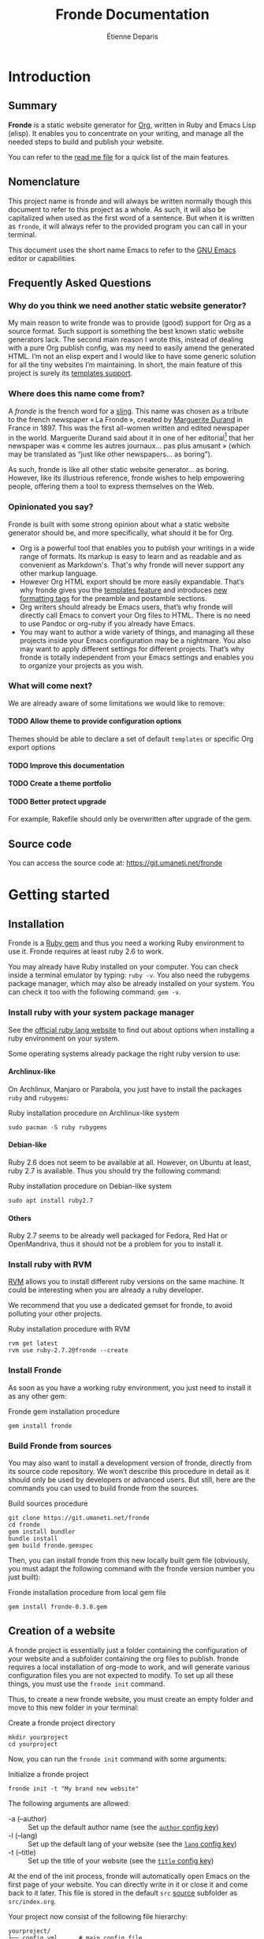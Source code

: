 #+title: Fronde Documentation
#+author: Étienne Deparis
#+lang: en
#+description: Glossary of all possible configuration options for Fronde
#+options: ^:{} toc:3 num:3 H:4

* Introduction

** Summary

*Fronde* is a static website generator for [[https://orgmode.org][Org]], written in Ruby and
Emacs Lisp (elisp). It enables you to concentrate on your writing, and
manage all the needed steps to build and publish your website.

You can refer to the [[./README.org][read me file]] for a quick list of the main features.

** Nomenclature

This project name is fronde and will always be written normally though
this document to refer to this project as a whole. As such, it will also
be capitalized when used as the first word of a sentence. But when it is
written as ~fronde~, it will always refer to the provided program you
can call in your terminal.

This document uses the short name Emacs to refer to the [[https://www.gnu.org/software/emacs/][GNU Emacs]]
editor or capabilities.

** Frequently Asked Questions
*** Why do you think we need another static website generator?

My main reason to write fronde was to provide (good) support for Org as a source
format. Such support is something the best known static website generators
lack. The second main reason I wrote this, instead of dealing with a pure Org
publish config, was my need to easily amend the generated HTML. I’m not an elisp
expert and I would like to have some generic solution for all the tiny websites
I’m maintaining. In short, the main feature of this project is surely its
[[#templates_setting][templates support]].

*** Where does this name come from?

A /fronde/ is the french word for a [[https://en.wikipedia.org/wiki/Sling_(weapon)][sling]]. This name was chosen as a
tribute to the french newspaper « La Fronde », created by [[https://en.wikipedia.org/wiki/Marguerite_Durand][Marguerite
Durand]] in France in 1897. This was the first all-women written and
edited newspaper in the world. Marguerite Durand said about it in one of
her editorial[fn:durand1902] that her newspaper was « comme les autres
journaux… pas plus amusant » (which may be translated as “just like other
newspapers… as boring”).

[fn:durand1902] Marguerite Durand. « En cinq ans ». La Fronde,
n^{o} 1832. 15th December 1902.
https://gallica.bnf.fr/ark:/12148/bpt6k67059454.item


As such, fronde is like all other static website generator… as
boring. However, like its illustrious reference, fronde wishes to help
empowering people, offering them a tool to express themselves on the
Web.

*** Opinionated you say?

Fronde is built with some strong opinion about what a static
website generator should be, and more specifically, what should it be for Org.

- Org is a powerful tool that enables you to publish your writings in
  a wide range of formats. Its markup is easy to learn and as readable
  and as convenient as Markdown's. That's why fronde will never support
  any other markup language.
- However Org HTML export should be more easily expandable. That’s why
  fronde gives you the [[#templates_setting][templates feature]] and introduces [[#formatting_tags][new formatting
  tags]] for the preamble and postamble sections.
- Org writers should already be Emacs users, that’s why fronde will
  directly call Emacs to convert your Org files to HTML. There is no
  need to use Pandoc or org-ruby if you already have Emacs.
- You may want to author a wide variety of things, and managing all these
  projects inside your Emacs configuration may be a nightmare. You also
  may want to apply different settings for different projects. That’s
  why fronde is totally independent from your Emacs settings and enables
  you to organize your projects as you wish.

*** What will come next?

We are already aware of some limitations we would like to remove:

**** TODO Allow theme to provide configuration options
Themes should be able to declare a set of default ~templates~ or
specific Org export options

**** TODO Improve this documentation
**** TODO Create a theme portfolio
**** TODO Better protect upgrade

For example, Rakefile should only be overwritten after upgrade of the
gem.

** Source code

You can access the source code at: https://git.umaneti.net/fronde

* Getting started

** Installation

Fronde is a [[https://rubygems.org/][Ruby gem]] and thus you need a working Ruby environment to use
it. Fronde requires at least ruby 2.6 to work.

You may already have Ruby installed on your computer. You can check
inside a terminal emulator by typing: ~ruby -v~. You also need the
rubygems package manager, which may also be already installed on your
system. You can check it too with the following command: ~gem -v~.

*** Install ruby with your system package manager

See the [[https://www.ruby-lang.org/en/downloads/][official ruby lang website]] to find out about options when installing
a ruby environment on your system.

Some operating systems already package the right ruby version to use:

**** Archlinux-like

On Archlinux, Manjaro or Parabola, you just have to install the packages
~ruby~ and ~rubygems~:

#+caption: Ruby installation procedure on Archlinux-like system
#+begin_src shell
  sudo pacman -S ruby rubygems
#+end_src

**** Debian-like

Ruby 2.6 does not seem to be available at all. However, on Ubuntu at
least, ruby 2.7 is available. Thus you should try the following command:

#+caption: Ruby installation procedure on Debian-like system
#+begin_src shell
  sudo apt install ruby2.7
#+end_src

**** Others

Ruby 2.7 seems to be already well packaged for Fedora, Red Hat or
OpenMandriva, thus it should not be a problem for you to install it.

*** Install ruby with RVM

[[https://rvm.io][RVM]] allows you to install different ruby versions on the same
machine. It could be interesting when you are already a ruby
developer.

We recommend that you use a dedicated gemset for fronde, to avoid
polluting your other projects.

#+caption: Ruby installation procedure with RVM
#+begin_src shell
  rvm get latest
  rvm use ruby-2.7.2@fronde --create
#+end_src

*** Install Fronde

As soon as you have a working ruby environment, you just need to install
it as any other gem:

#+caption: Fronde gem installation procedure
#+begin_src shell
  gem install fronde
#+end_src

*** Build Fronde from sources

You may also want to install a development version of fronde, directly
from its source code repository. We won’t describe this procedure in
detail as it should only be used by developers or advanced users. But
still, here are the commands you can used to build fronde from the
sources.

#+caption: Build sources procedure
#+begin_src shell
  git clone https://git.umaneti.net/fronde
  cd fronde
  gem install bundler
  bundle install
  gem build fronde.gemspec
#+end_src

Then, you can install fronde from this new locally built gem file
(obviously, you must adapt the following command with the fronde version
number you just built):

#+caption: Fronde installation procedure from local gem file
#+begin_src shell
  gem install fronde-0.3.0.gem
#+end_src

** Creation of a website

A fronde project is essentially just a folder containing the
configuration of your website and a subfolder containing the org files
to publish. fronde requires a local installation of org-mode to work,
and will generate various configuration files you are not expected to
modify. To set up all these things, you must use the ~fronde init~
command.

Thus, to create a new fronde website, you must create an empty folder
and move to this new folder in your terminal:

#+caption: Create a fronde project directory
#+begin_src shell
  mkdir yourproject
  cd yourproject
#+end_src

Now, you can run the ~fronde init~ command with some arguments:

#+caption: Initialize a fronde project
#+begin_src shell
  fronde init -t "My brand new website"
#+end_src

#+begin_tip
The following arguments are allowed:

- -a (--author) :: Set up the default author name (see the [[#author_setting][~author~ config key]])
- -l (--lang) :: Set up the default lang of your website (see the [[#lang_setting][~lang~ config key]])
- -t (--title) :: Set up the title of your website (see the [[#title_setting][~title~ config key]])
#+end_tip

At the end of the init process, fronde will automatically open Emacs on
the first page of your website. You can directly write in it or close it
and come back to it later. This file is stored in the default ~src~
[[#sources_setting][source]] subfolder as ~src/index.org~.

Your project now consist of the following file hierarchy:

#+begin_example
yourproject/
├── config.yml      # main config file
├── .dir-locals.el  # Emacs per-directory local variables file
├── lib/            # required dependencies
├── public_html/    # output folder
│   └── assets/
├── Rakefile        # fronde-generated ruby related file
├── src/
│   └── index.org   # your first website page
└── var/            # variable files used during operation
#+end_example

#+begin_caution
Fronde relies a lot on files stored in the ~lib~ and ~var~ folders. You
should never try to remove them by yourself.
#+end_caution

** Creation or edition of a page

To create a new page for your website, or to edit an already existing
one, you are totally free to use the tool you want. Pages are just
regular Org files, without any specific modifications. If you already
have a bunch of them, you can use them without any changes.

By default, without any other configuration options, the website pages
must be stored in a folder named ~src~ at the root of your
project. However you can configure any other [[#sources_setting][sources folder]] you want,
even one that is not in your project directory.

In parallel to your regular Org workflow, fronde provides 
command to help you create or edit pages for your website: the ~fronde
open~ command.

The most simple use case is to call ~fronde open~ with a file path and it will
open that file in your default ~EDITOR~ (which should be Emacs).

#+caption: Open a page with the fronde open command
#+begin_src shell
  fronde open src/index.org
#+end_src

When creating a new page, this command accepts the following arguments:

- -a (--author) :: Set the author name of the page
- -l (--lang) :: Set the language of the page
- -t (--title) :: Set the title of the page

If you use the ~--title~ argument, instead of giving a full file path
argument, you can just give the folder path where you want to save the
new file, and the command will create the document with a web-ready
name.

#+caption: Creation of a new page with the title argument
#+begin_src shell
  fronde open -a Alice -t "My new page’s shiny, isn’t it?" src
  ls src
  > index.org  my-new-page-s-shiny-isn-t-it.org
#+end_src

And now ~src/my-new-page-s-shiny-isn-t-it.org~ contains:

#+begin_example
#+title: My new page’s shiny, isn’t it?
#+date: <2020-11-12 Thu. 11:25:58>
#+author: Alice
#+language: en


#+end_example

** Building the website

Once you have written some content, you can convert your org files to
HTML with the ~fronde build~ command.

#+caption: Build a fronde project
#+begin_src shell
  fronde build
#+end_src

#+begin_tip
Because this building process makes a direct use of the org-mode publishing
feature, it will rebuild only files changed since the last command
invocation. If you want to force a full rebuild, you can pass the
~--force~ arguments to the command.

#+begin_src shell
  fronde build -f
#+end_src
#+end_tip

To review what you just built, you can use the ~fronde preview~ command,
which will start a local webserver and open your default web browser on
the home page of your project.

#+caption: Build a fronde project
#+begin_src shell
  fronde preview
#+end_src

** Publishing the website

* Advanced usage

** Config File

All the fronde configuration is stored in one [[https://en.wikipedia.org/wiki/YAML][YAML]] file named
~config.yml~ and stored at the root of your project. If the file does not exist a
default one will be created the first time you run any ~fronde~ command.

The following explains all possible configuration options for
fronde, which may be put in file named ~config.yml~ at the root of your
static website project. The options are listed in alphabetical
order. However, they can be put in any order in the ~config.yml~ file.

*** ~author~
:PROPERTIES:
:CUSTOM_ID: author_setting
:END:

The ~author~ option stores the default author name of your org
files. This value is used when you create a new file. *It is not used by
the regular Org mode publishing process*. You must be sure that your org
files contains an ~#+author:~ metadata field before publishing them.

This value is used in the generation of the blog index page and the main
atom feed.

#+caption: Example of an author setting
#+begin_src yaml
  ---
  author: Alice Doe
#+end_src

#+begin_note
The default ~author~ setting is your user name on your
current computer session.
#+end_note

*** ~domain~

The domain name pointing to where your static website is expected to be
hosted. This value is used to generate absolute path to your files on
your expected host name (for example in the Atom feeds).

#+begin_caution
Its value is expected to *not* end with a slash. That is to say
~https://example.com~ is *valid*, whereas ~https://example.com/~
is valid.
#+end_caution

By default, your static website is expected to be hosted at the root of
your domain name (like ~https://example.com/index.html~). If it is not
the case and your fronde static website is hosted in a subfolder of
your main website, you must add this subfolder to the ~domain~
value. Thus, ~https://example.com/example~ or
~https://example.com/complex/example~ are *valid* values too.

#+caption: Example of a domain setting
#+begin_src yaml
  ---
  domain: https://alice.doe.name
#+end_src

#+begin_note
The default ~domain~ value is an empty string.
#+end_note

*** ~lang~
:PROPERTIES:
:CUSTOM_ID: lang_setting
:END:

The main locale your website will be written in. Its value must comply
with the [[https://en.wikipedia.org/wiki/List_of_ISO_639-1_codes][ISO 639-1]] standard.

#+caption: Example of a lang setting
#+begin_src yaml
  ---
  lang: en
#+end_src

#+begin_note
The default ~lang~ setting is that of your current computer.
#+end_note

*** ~public_folder~

The ~public_folder~ option stores the path to the folder, which will
contains the generated files, ready for publication.

#+begin_note
The default ~public_folder~ value is ~public_html~ (at the root of your
project).
#+end_note

*** ~remote~

The ~remote~ option contains an /rsync/ like destination string, which
will be used to published your website when using the ~sync:push~ /rake/
task. For example ~user@domain:/var/www/mywebsite/~

#+begin_note
There is no default value for ~remote~. Publication of your website will
be skipped if there is no value for ~remote~.
#+end_note

*** ~title~
:PROPERTIES:
:CUSTOM_ID: title_setting
:END:

The ~title~ option stores the default title of your org files. This
value is used when you create a new file with the ~fronde~ command.

#+begin_warning
*This setting is not used by the regular org mode publishing process*.
You must ensure that your org files contain a ~#+title:~ metadata
field before publishing them.
#+end_warning

This value is also used in the generation of the blog index page and the
main atom feed as the website title.

*** ~sources~
:PROPERTIES:
:CUSTOM_ID: sources_setting
:END:

The ~sources~ option stores an array of all source folders, where your
org files to be published are. This enables you to gather from various
different places (even at some absolute path in your computer) in your
website.

Each source listed in that array is an object, which must use the
following keys:

- path :: [string] path to the folder containing the file to exports
- name :: [string, optional] key used to generate the [[https://orgmode.org/org.html#Project-alist][Org “project”
  name]]. This name never appears in a generated file, it is more like an
  internal id. Defaults to the last dirname of the path value.
- recursive :: [boolean, optional] whether the path should be exported
  recursively. Defaults to True
- exclude :: [string, optional] Regexp of files to not export for this
  source. Default to nothing (no files to exclude).
- target :: [string, optional] Path where to put the exported files,
  relative to the ~public_folder~ folder. Defaults to the source name at
  the root of the ~public_folder~ folder.
- is_blog :: [boolean, optional] Whether this source should be
  considered as a blog and thus, serves to generate blog index, tags
  indexes and atom feeds.
- theme :: [string, optional] Theme name to use for this
  source. Defaults to “default”.

#+begin_tip
If one of your sources is expected to use all default settings, instead
of an object, you can just provide the source path as a string. Look at
the ~src~ source in the example bellow.
#+end_tip

#+caption: Example of a sources array setting
#+begin_src yaml
  ---
  sources:
  - src
  - path: src/news
    is_blog: true
#+end_src

If you don’t provide any ~sources~ option, it fallbacks to support only
one source folder named ~src~ at the root of your project directory, as
if the ~sources~ option has been:

#+caption: Default value of the sources option
#+begin_src yaml
  ---
  sources:
  - path: src
    target: .
    name: src
    recursive: yes
#+end_src

#+begin_warning
Not setting the ~sources~ option is different from giving it the
following exact value:

#+begin_src yaml
  ---
  sources:
  - src
#+end_src

In the first case, as nothing as been given for the ~sources~ option,
its default value will use ~.~ as its target directory, which means to
put generated HTML files directly at the root of the ~public_folder~
(which defaults to ~public_html~). But in the later case, the generated
target will be the ~src~ folder /inside/ the ~public_folder~, which will
be, by default, ~public_html/src~.

Thus, if you have a very simple website with only one source, you should
avoid setting the ~sources~ options, or be very precise in what you specify.
#+end_warning

*** ~templates~
:PROPERTIES:
:CUSTOM_ID: templates_setting
:END:

The ~templates~ option enables you to customize the built HTML files,
whatever source they come from. The main idea behind this is to add
HTML fragments to the generated files.

The ~templates~ option stores an array of /template/, each one
documenting an HTML fragment to insert or move at some place in a
specified generated file. Each template listed in that array is an
object, which must use the following keys:

- type :: [string] how the template should be inserted or moved in the
  HTML document. Can be either ~before~, ~after~ or ~replace~. It
  defaults to ~after~.
- content :: [string] this option is incompatible with the
  ~content~: either you have a ~content~ or a ~source~, never both of
  them. ~content~ is an HTML fragment to insert or replace. This value
  will be evaluated before insertion and some tags will be replaced in a
  context sensitive manner. See the [[#formatting_tags][Preamble/Postamble/Templates
  formatting tags]] section for the details.
- selector :: [string] a CSS selector specifying where to insert the new
  fragment. For example, if this value is ~#main
  p:first-child~ and the current template ~type~ is ~after~, then the
  current ~content~ will be placed /after/ the first HTML tag ~p~ inside
  a container, which has an ~id~ of ~main~.
- path :: [string, optional] the current template will apply only to
  generated HTML files matching this glob pattern. This pattern must
  match against a published path. That means, for a HTML document stored
  at ~public_html/some/folder/doc.html~, the path could be
  ~/some/folder/doc.html~ or ~/some/folder/*.html~, but not
  ~public_html/…~.
- source :: [string, optional] this option is incompatible with the
  ~content~: either you have a ~content~ or a ~source~, never both of
  them. The aim of this option is to target, with a CSS selector, any
  part of the HTML document, in order to move it elsewhere. See example
  below.

For example, if you want to hide social media ~meta~ tags in the /head/
of your generated HTML files, you can use the following ~templates~
setting, which will add a bunch of ~meta~ tags /before/ the ~title~ of
any generated HTML file:

#+caption: Templates setting to add social media meta tags
#+begin_src yaml
  ---
  templates:
  - type: before
    selector: title
    content: |
      <link rel="schema.dc" href="http://purl.org/dc/elements/1.1/">
      <meta property="dc.publisher" content="%a">
      <meta property="dc.type" content="text">
      <meta property="dc.format" content="text/html">
      <meta property="dc.title" lang="%l" content="%t">
      <meta property="dc.description" lang="%l" content="%x">
      <meta property="dc.language" content="%l">
      <meta property="dc.date" content="%I">
      <meta property="dc.rights" content="%L">
      <meta name="twitter:card" content="summary">
      <meta name="twitter:creator" content="@fsfe">
      <meta property="og:type" content="article">
      <meta property="og:title" content="%t">
      <meta property="og:article:published_time" content="%I">
      <meta property="og:url" content="%u">
      <meta property="og:locale" content="%l">
      <meta property="og:description" content="%x">
      <meta property="og:site_name" content="My wonderfull website">
#+end_src

Another example: if you want, for example, to move the generated
Org table of content before the main ~#content~ div (by default, the Org
publish process puts it /inside/ this div). As we specified a ~path~
option, this replacement occurs only for HTML documents under the
~/docs~ folder.

#+caption: Templates setting to move the table of content outside the #content div
#+begin_src yaml
- type: before
  selector: div#content
  source: nav#table-of-contents
  path: "/docs/*.html"
#+end_src

** Preamble/Postamble/Templates formatting tags
:PROPERTIES:
:CUSTOM_ID: formatting_tags
:END:

This section documents the percent-tags you can use in the preamble or
postamble of your [[#sources_setting][sources]], or in any of your [[#templates_setting][templates]]. This tags will
be replaced by their corresponding content when you will build your
website. The values are context sensitive, taken from the
currently evaluated Org file, or by default from the config of your project.

- %a :: the raw author name of the current Org file, or the one given in
        the config file.
- %A :: the HTML rendering of the author name, equivalent to
        ~<span class="author">%a</span>~.
- %d :: a short date HTML representation, equivalent to
        ~<time datetime="%I">%i</time>~.
- %D :: the full date and time HTML representation.
- %i :: the raw short date and time.
- %I :: the raw rfc3339 date and time.
- %k :: the current Org file keywords separated by commas.
- %K :: the HTML list rendering of the keywords.
- %l :: the lang of the document, or the one given in the config file.
- %L :: the license information, taken from the config file.
- %n :: the fronde name and version.
- %N :: the fronde name and version with a link to the project
        home.
- %s :: the subtitle of the current Org file (from ~#+subtitle:~).
- %t :: the title of the current Org file (from ~#+title:~).
- %u :: the web path to the related published HTML document.
- %x :: the raw description (~x~ as in eXcerpt) of the current Org file
        (from ~#+description:~).
- %X :: the description, enclosed in an HTML ~p~ tag, equivalent
        to ~<p>%x</p>~

** Rake tasks

Like a lot of ruby project, fronde exposes some [[https://ruby.github.io/rake/][Rake]] tasks. You can
discover them with the ~rake -T~ command.
